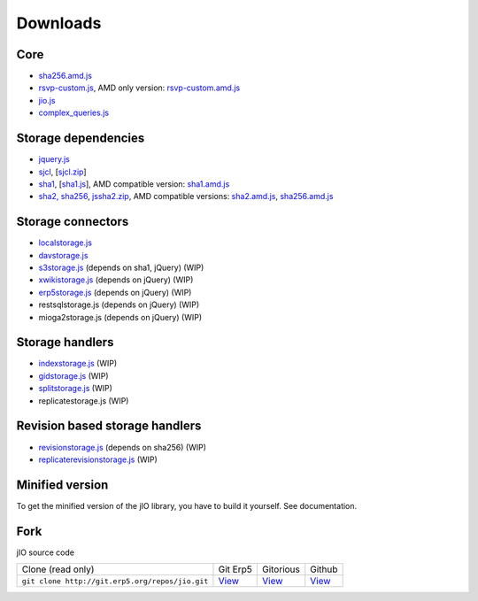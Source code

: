 
.. _download-fork:

Downloads
=========

Core
^^^^

* `sha256.amd.js <http://git.erp5.org/gitweb/jio.git/blob_plain/refs/heads/master:/src/sha256.amd.js>`_
* `rsvp-custom.js <http://git.erp5.org/gitweb/jio.git/blob_plain/refs/heads/master:/lib/rsvp/rsvp-custom.js>`_, AMD only version: `rsvp-custom.amd.js <http://git.erp5.org/gitweb/jio.git/blob_plain/refs/heads/master:/lib/rsvp/rsvp-custom.amd.js>`_
* `jio.js <http://git.erp5.org/gitweb/jio.git/blob_plain/refs/heads/master:/jio.js>`_
* `complex_queries.js <http://git.erp5.org/gitweb/jio.git/blob_plain/refs/heads/master:/complex_queries.js>`_

Storage dependencies
^^^^^^^^^^^^^^^^^^^^

.. XXX this is a little confusing. Also, the link to sha1.js is broken (404)

* `jquery.js <http://code.jquery.com/jquery.js>`_
* `sjcl <https://crypto.stanford.edu/sjcl/>`_, [`sjcl.zip <https://crypto.stanford.edu/sjcl/sjcl.zip>`_]
* `sha1 <http://pajhome.org.uk/crypt/md5/sha1.html>`_, [`sha1.js <http://git.erp5.org/gitweb/jio.git/blob_plain/refs/heads/master:/lib/jsSha1/sha1.js>`_], AMD compatible version: `sha1.amd.js <http://git.erp5.org/gitweb/jio.git/blob_plain/refs/heads/master:/src/sha1.amd.js>`_
* `sha2, sha256 <http://anmar.eu.org/projects/jssha2/>`_, `jssha2.zip <http://anmar.eu.org/projects/jssha2/files/jssha2-0.3.zip>`_, AMD compatible versions: `sha2.amd.js <http://git.erp5.org/gitweb/jio.git/blob_plain/refs/heads/master:/src/sha2.amd.js>`_, `sha256.amd.js <http://git.erp5.org/gitweb/jio.git/blob_plain/refs/heads/master:/src/sha256.amd.js>`_

Storage connectors
^^^^^^^^^^^^^^^^^^

* `localstorage.js <http://git.erp5.org/gitweb/jio.git/blob_plain/refs/heads/master:/src/jio.storage/localstorage.js>`_
* `davstorage.js <http://git.erp5.org/gitweb/jio.git/blob_plain/refs/heads/master:/src/jio.storage/davstorage.js>`_
* `s3storage.js <http://git.erp5.org/gitweb/jio.git/blob_plain/refs/heads/master:/src/jio.storage/s3storage.js>`_ (depends on sha1, jQuery) (WIP)
* `xwikistorage.js <http://git.erp5.org/gitweb/jio.git/blob_plain/refs/heads/master:/src/jio.storage/xwikistorage.js>`_ (depends on jQuery) (WIP)
* `erp5storage.js <http://git.erp5.org/gitweb/jio.git/blob_plain/refs/heads/master:/src/jio.storage/erp5storage.js>`_ (depends on jQuery) (WIP)
* restsqlstorage.js (depends on jQuery) (WIP)
* mioga2storage.js (depends on jQuery) (WIP)

Storage handlers
^^^^^^^^^^^^^^^^

* `indexstorage.js <http://git.erp5.org/gitweb/jio.git/blob_plain/refs/heads/master:/src/jio.storage/indexstorage.js>`_ (WIP)
* `gidstorage.js <http://git.erp5.org/gitweb/jio.git/blob_plain/refs/heads/master:/src/jio.storage/gidstorage.js>`_ (WIP)
* `splitstorage.js <http://git.erp5.org/gitweb/jio.git/blob_plain/refs/heads/master:/src/jio.storage/splitstorage.js>`_ (WIP)
* replicatestorage.js (WIP)

Revision based storage handlers
^^^^^^^^^^^^^^^^^^^^^^^^^^^^^^^

* `revisionstorage.js <http://git.erp5.org/gitweb/jio.git/blob_plain/refs/heads/master:/src/jio.storage/revisionstorage.js>`_ (depends on sha256) (WIP)
* `replicaterevisionstorage.js <http://git.erp5.org/gitweb/jio.git/blob_plain/refs/heads/master:/src/jio.storage/replicatestorage.js>`_ (WIP)

Minified version
^^^^^^^^^^^^^^^^

.. XXX this sounds harsh. Can we provide it or at least be more explicit?

To get the minified version of the jIO library, you have to build it yourself. See documentation.

Fork
^^^^

jIO source code

===============================================  =============================================  ==========================================  =======================================
Clone (read only)                                 Git Erp5                                      Gitorious                                   Github
``git clone http://git.erp5.org/repos/jio.git``   `View <http://git.erp5.org/gitweb/jio.git>`_  `View <https://gitorious.org/nexedi/jio>`_  `View <https://github.com/nexedi/jio>`_
===============================================  =============================================  ==========================================  =======================================



